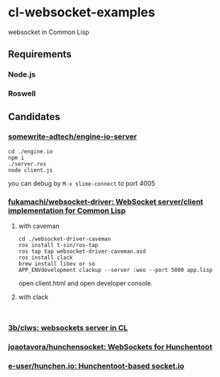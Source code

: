 * cl-websocket-examples
  websocket in Common Lisp
** Requirements
*** Node.js
*** Roswell
** Candidates
*** [[https://github.com/somewrite-adtech/engine-io-server][somewrite-adtech/engine-io-server]]
    #+BEGIN_SRC shell-script
      cd ./engine.io
      npm i
      ./server.ros
      node client.js
    #+END_SRC
    you can debug by =M-x slime-connect= to port 4005
*** [[https://github.com/fukamachi/websocket-driver][fukamachi/websocket-driver: WebSocket server/client implementation for Common Lisp]]
**** with caveman
     #+BEGIN_SRC shell-script
       cd ./websocket-driver-caveman
       ros install t-sin/ros-tap
       ros tap tap websocket-driver-caveman.asd
       ros install clack
       brew install libev or so
       APP_ENVdevelopment clackup --server :woo --port 5000 app.lisp
     #+END_SRC
     open client.html and open developer console.
**** with clack
     #+BEGIN_SRC shell-script
     
     #+END_SRC
*** [[https://github.com/3b/clws][3b/clws: websockets server in CL]]
*** [[https://github.com/joaotavora/hunchensocket][joaotavora/hunchensocket: WebSockets for Hunchentoot]]
*** [[https://github.com/e-user/hunchen.io][e-user/hunchen.io: Hunchentoot-based socket.io]]
